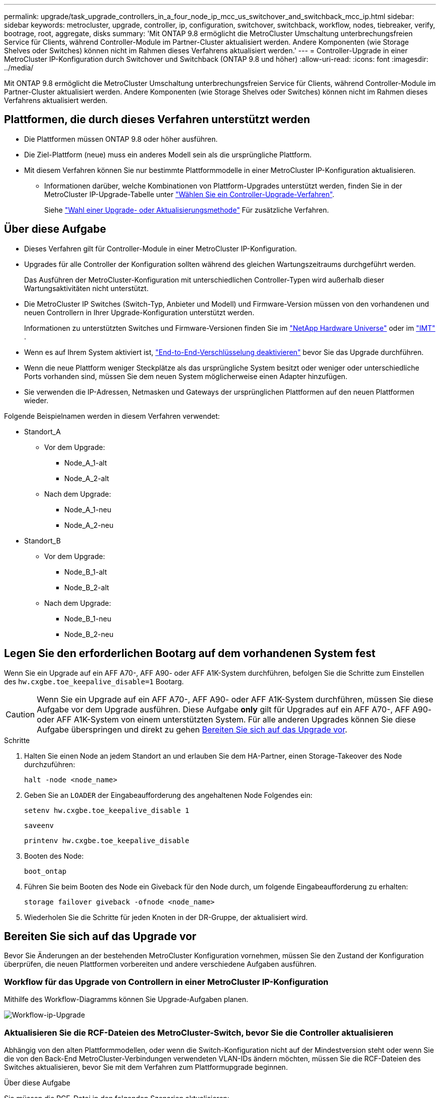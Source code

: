 ---
permalink: upgrade/task_upgrade_controllers_in_a_four_node_ip_mcc_us_switchover_and_switchback_mcc_ip.html 
sidebar: sidebar 
keywords: metrocluster, upgrade, controller, ip, configuration, switchover, switchback, workflow, nodes, tiebreaker, verify, bootrage, root, aggregate, disks 
summary: 'Mit ONTAP 9.8 ermöglicht die MetroCluster Umschaltung unterbrechungsfreien Service für Clients, während Controller-Module im Partner-Cluster aktualisiert werden. Andere Komponenten (wie Storage Shelves oder Switches) können nicht im Rahmen dieses Verfahrens aktualisiert werden.' 
---
= Controller-Upgrade in einer MetroCluster IP-Konfiguration durch Switchover und Switchback (ONTAP 9.8 und höher)
:allow-uri-read: 
:icons: font
:imagesdir: ../media/


[role="lead"]
Mit ONTAP 9.8 ermöglicht die MetroCluster Umschaltung unterbrechungsfreien Service für Clients, während Controller-Module im Partner-Cluster aktualisiert werden. Andere Komponenten (wie Storage Shelves oder Switches) können nicht im Rahmen dieses Verfahrens aktualisiert werden.



== Plattformen, die durch dieses Verfahren unterstützt werden

* Die Plattformen müssen ONTAP 9.8 oder höher ausführen.
* Die Ziel-Plattform (neue) muss ein anderes Modell sein als die ursprüngliche Plattform.
* Mit diesem Verfahren können Sie nur bestimmte Plattformmodelle in einer MetroCluster IP-Konfiguration aktualisieren.
+
** Informationen darüber, welche Kombinationen von Plattform-Upgrades unterstützt werden, finden Sie in der MetroCluster IP-Upgrade-Tabelle unter link:concept_choosing_controller_upgrade_mcc.html["Wählen Sie ein Controller-Upgrade-Verfahren"].
+
Siehe https://docs.netapp.com/us-en/ontap-metrocluster/upgrade/concept_choosing_controller_upgrade_mcc.html#choosing-a-procedure-that-uses-the-switchover-and-switchback-process["Wahl einer Upgrade- oder Aktualisierungsmethode"] Für zusätzliche Verfahren.







== Über diese Aufgabe

* Dieses Verfahren gilt für Controller-Module in einer MetroCluster IP-Konfiguration.
* Upgrades für alle Controller der Konfiguration sollten während des gleichen Wartungszeitraums durchgeführt werden.
+
Das Ausführen der MetroCluster-Konfiguration mit unterschiedlichen Controller-Typen wird außerhalb dieser Wartungsaktivitäten nicht unterstützt.

* Die MetroCluster IP Switches (Switch-Typ, Anbieter und Modell) und Firmware-Version müssen von den vorhandenen und neuen Controllern in Ihrer Upgrade-Konfiguration unterstützt werden.
+
Informationen zu unterstützten Switches und Firmware-Versionen finden Sie im link:https://hwu.netapp.com["NetApp Hardware Universe"^] oder im link:https://imt.netapp.com/matrix/["IMT"^] .

* Wenn es auf Ihrem System aktiviert ist, link:../maintain/task-configure-encryption.html#disable-end-to-end-encryption["End-to-End-Verschlüsselung deaktivieren"] bevor Sie das Upgrade durchführen.
* Wenn die neue Plattform weniger Steckplätze als das ursprüngliche System besitzt oder weniger oder unterschiedliche Ports vorhanden sind, müssen Sie dem neuen System möglicherweise einen Adapter hinzufügen.
* Sie verwenden die IP-Adressen, Netmasken und Gateways der ursprünglichen Plattformen auf den neuen Plattformen wieder.


Folgende Beispielnamen werden in diesem Verfahren verwendet:

* Standort_A
+
** Vor dem Upgrade:
+
*** Node_A_1-alt
*** Node_A_2-alt


** Nach dem Upgrade:
+
*** Node_A_1-neu
*** Node_A_2-neu




* Standort_B
+
** Vor dem Upgrade:
+
*** Node_B_1-alt
*** Node_B_2-alt


** Nach dem Upgrade:
+
*** Node_B_1-neu
*** Node_B_2-neu








== Legen Sie den erforderlichen Bootarg auf dem vorhandenen System fest

Wenn Sie ein Upgrade auf ein AFF A70-, AFF A90- oder AFF A1K-System durchführen, befolgen Sie die Schritte zum Einstellen des `hw.cxgbe.toe_keepalive_disable=1` Bootarg.


CAUTION: Wenn Sie ein Upgrade auf ein AFF A70-, AFF A90- oder AFF A1K-System durchführen, müssen Sie diese Aufgabe vor dem Upgrade ausführen. Diese Aufgabe *only* gilt für Upgrades auf ein AFF A70-, AFF A90- oder AFF A1K-System von einem unterstützten System. Für alle anderen Upgrades können Sie diese Aufgabe überspringen und direkt zu gehen <<prepare_so_sb_upgrade,Bereiten Sie sich auf das Upgrade vor>>.

.Schritte
. Halten Sie einen Node an jedem Standort an und erlauben Sie dem HA-Partner, einen Storage-Takeover des Node durchzuführen:
+
`halt  -node <node_name>`

. Geben Sie an `LOADER` der Eingabeaufforderung des angehaltenen Node Folgendes ein:
+
`setenv hw.cxgbe.toe_keepalive_disable 1`

+
`saveenv`

+
`printenv hw.cxgbe.toe_keepalive_disable`

. Booten des Node:
+
`boot_ontap`

. Führen Sie beim Booten des Node ein Giveback für den Node durch, um folgende Eingabeaufforderung zu erhalten:
+
`storage failover giveback -ofnode <node_name>`

. Wiederholen Sie die Schritte für jeden Knoten in der DR-Gruppe, der aktualisiert wird.




== Bereiten Sie sich auf das Upgrade vor

Bevor Sie Änderungen an der bestehenden MetroCluster Konfiguration vornehmen, müssen Sie den Zustand der Konfiguration überprüfen, die neuen Plattformen vorbereiten und andere verschiedene Aufgaben ausführen.



=== Workflow für das Upgrade von Controllern in einer MetroCluster IP-Konfiguration

Mithilfe des Workflow-Diagramms können Sie Upgrade-Aufgaben planen.

image::../media/workflow_ip_upgrade.png[Workflow-ip-Upgrade]



=== Aktualisieren Sie die RCF-Dateien des MetroCluster-Switch, bevor Sie die Controller aktualisieren

Abhängig von den alten Plattformmodellen, oder wenn die Switch-Konfiguration nicht auf der Mindestversion steht oder wenn Sie die von den Back-End MetroCluster-Verbindungen verwendeten VLAN-IDs ändern möchten, müssen Sie die RCF-Dateien des Switches aktualisieren, bevor Sie mit dem Verfahren zum Plattformupgrade beginnen.

.Über diese Aufgabe
Sie müssen die RCF-Datei in den folgenden Szenarien aktualisieren:

* Bei bestimmten Plattformmodellen müssen die Switches eine unterstützte VLAN-ID für die Back-End MetroCluster IP-Verbindungen verwenden. Wenn sich die alten oder neuen Plattformmodelle in der folgenden Tabelle befinden, *und nicht* mit einer unterstützten VLAN-ID, müssen Sie die RCF-Dateien für den Switch aktualisieren.
+

NOTE: Die lokalen Cluster-Verbindungen können jedes VLAN verwenden, sie müssen nicht im angegebenen Bereich sein.

+
|===


| Plattformmodell (alt oder neu) | Unterstützte VLAN-IDs 


 a| 
** AFF A400

 a| 
** 10
** 20
** Beliebiger Wert im Bereich 101 bis 4096 inklusive.


|===
* Die Switch-Konfiguration wurde nicht mit der minimal unterstützten RCF-Version konfiguriert:
+
|===


| Switch-Modell | Erforderliche RCF-Dateiversion 


 a| 
Cisco 3132Q-V
 a| 
1.7 oder höher



 a| 
Cisco 3232C
 a| 
1.7 oder höher



 a| 
Broadcom BES-53248
 a| 
1.3 oder höher

|===
* Sie möchten die VLAN-Konfiguration ändern.
+
Der VLAN-ID-Bereich liegt zwischen 101 und 4096.



Bei einem Upgrade der Controller On Site_A werden die Switches von Site_A aktualisiert.

.Schritte
. Bereiten Sie die IP-Schalter für die Anwendung der neuen RCF-Dateien vor.
+
Befolgen Sie die Schritte im Abschnitt für Ihren Switch-Anbieter:

+
** link:../install-ip/task_switch_config_broadcom.html["Setzen Sie den Broadcom IP-Switch auf die Werkseinstellungen zurück"]
** link:../install-ip/task_switch_config_cisco.html["Setzen Sie den Cisco IP-Switch auf die Werkseinstellungen zurück"]
** link:../install-ip/task_switch_config_nvidia.html["Setzen Sie den NVIDIA IP SN2100-Switch auf die Werkseinstellungen zurück"]


. Laden Sie die RCF-Dateien herunter und installieren Sie sie.
+
Befolgen Sie die Schritte im Abschnitt für Ihren Switch-Anbieter:

+
** link:../install-ip/task_switch_config_broadcom.html["Laden Sie die Broadcom RCF-Dateien herunter, und installieren Sie sie"]
** link:../install-ip/task_switch_config_cisco.html["Laden Sie die Cisco IP RCF-Dateien herunter, und installieren Sie sie"]
** link:../install-ip/task_switch_config_nvidia.html#download-and-install-the-nvidia-rcf-files["Laden Sie die NVIDIA IP RCF-Dateien herunter, und installieren Sie sie"]






=== Weisen Sie den neuen Nodes Ports von den alten Nodes zu

Sie müssen überprüfen, ob die physischen Ports auf Node_A_1-old den physischen Ports auf Node_A_1-New korrekt zugeordnet sind. Dadurch kann Node_A_1-New nach dem Upgrade mit anderen Knoten im Cluster und mit dem Netzwerk kommunizieren.

.Über diese Aufgabe
Wenn der neue Node zum ersten Mal während des Upgrades gebootet wird, stellt er die aktuellste Konfiguration des alten Node wieder dar, der ersetzt wird. Wenn Sie Node_A_1-New booten, versucht ONTAP, LIFs auf denselben Ports zu hosten, die in Node_A_1-old verwendet wurden. Deshalb müssen Sie im Rahmen des Upgrades die Port- und LIF-Konfiguration anpassen, sodass diese mit der der des alten Node kompatibel ist. Während des Upgrades führen Sie sowohl für die alten als auch für die neuen Nodes Schritte durch, um eine korrekte Cluster-, Management- und Daten-LIF-Konfiguration sicherzustellen.

Die folgende Tabelle zeigt Beispiele für Konfigurationsänderungen in Bezug auf die Portanforderungen der neuen Nodes.

|===


3+| Physische Ports für Cluster-Interconnect 


| Alter Controller | Neuer Controller | Erforderliche Maßnahme 


 a| 
e0a, e0b
 a| 
e3a, e3b
 a| 
Kein passender Port. Nach dem Upgrade müssen Sie Cluster-Ports neu erstellen.



 a| 
e0c, e0d
 a| 
e0a, e0b, e0c, e0d
 a| 
e0c und e0d sind passende Anschlüsse. Sie müssen die Konfiguration nicht ändern, aber nach einem Upgrade können Sie die Cluster-LIFs über die verfügbaren Cluster-Ports verteilen.

|===
.Schritte
. Legen Sie fest, welche physischen Ports auf den neuen Controllern verfügbar sind und welche LIFs auf den Ports gehostet werden können.
+
Die Port-Nutzung des Controllers hängt vom Plattformmodul ab und welche Switches Sie in der MetroCluster IP-Konfiguration verwenden werden. Sie können die Port-Nutzung der neuen Plattformen von erfassen link:https://hwu.netapp.com["NetApp Hardware Universe"].

. Planen Sie Ihre Portnutzung und füllen Sie die folgenden Tabellen als Referenz für jeden der neuen Nodes aus.
+
Sie verweisen auf die Tabelle, während Sie das Upgrade-Verfahren durchführen.

+
|===


|  3+| Node_A_1-alt 3+| Node_A_1-neu 


| LIF | Ports | IPspaces | Broadcast-Domänen | Ports | IPspaces | Broadcast-Domänen 


 a| 
Cluster 1
 a| 
 a| 
 a| 
 a| 
 a| 
 a| 



 a| 
Cluster 2
 a| 
 a| 
 a| 
 a| 
 a| 
 a| 



 a| 
Cluster 3
 a| 
 a| 
 a| 
 a| 
 a| 
 a| 



 a| 
Cluster 4
 a| 
 a| 
 a| 
 a| 
 a| 
 a| 



 a| 
Node-Management
 a| 
 a| 
 a| 
 a| 
 a| 
 a| 



 a| 
Cluster-Management
 a| 
 a| 
 a| 
 a| 
 a| 
 a| 



 a| 
Daten 1
 a| 
 a| 
 a| 
 a| 
 a| 
 a| 



 a| 
Daten 2
 a| 
 a| 
 a| 
 a| 
 a| 
 a| 



 a| 
Daten 3
 a| 
 a| 
 a| 
 a| 
 a| 
 a| 



 a| 
Daten 4
 a| 
 a| 
 a| 
 a| 
 a| 
 a| 



 a| 
San
 a| 
 a| 
 a| 
 a| 
 a| 
 a| 



 a| 
Intercluster-Port
 a| 
 a| 
 a| 
 a| 
 a| 
 a| 

|===




=== Booten Sie die neuen Controller ein

Nachdem Sie die neuen Nodes installiert haben, müssen Sie als Netzboot fahren, damit die neuen Nodes dieselbe Version von ONTAP wie die ursprünglichen Nodes ausführen. Der Begriff Netzboot bedeutet, dass Sie über ein ONTAP Image, das auf einem Remote Server gespeichert ist, booten. Wenn Sie das Netzboot vorbereiten, müssen Sie eine Kopie des ONTAP 9 Boot Images auf einem Webserver ablegen, auf den das System zugreifen kann.

.Schritte
. Netzboot der neuen Controller:
+
.. Auf das zugreifen https://mysupport.netapp.com/site/["NetApp Support Website"] Zum Herunterladen der Dateien zum Ausführen des Netzboots des Systems.
.. Laden Sie die entsprechende ONTAP Software im Bereich Software Downloads auf der NetApp Support Website herunter und speichern Sie die `ontap-version_image.tgz` Datei in einem webbasierten Verzeichnis.
.. Wechseln Sie in das Verzeichnis für den Zugriff über das Internet, und stellen Sie sicher, dass die benötigten Dateien verfügbar sind.
+
Ihre Verzeichnisliste sollte einen Netzboot-Ordner mit einer Kernel-Datei enthalten:

+
`_ontap-version_image.tgz`

+
Sie müssen den nicht extrahieren `_ontap-version_image.tgz` Datei:

.. Konfigurieren Sie an der Eingabeaufforderung DES LOADERS die Netzboot-Verbindung für eine Management-LIF:
+
|===


| Wenn IP-Adresse... | Dann... 


 a| 
DHCP
 a| 
Konfigurieren der automatischen Verbindung:

`ifconfig e0M -auto`



 a| 
Festgelegt
 a| 
Konfigurieren Sie die manuelle Verbindung:

`ifconfig e0M -addr=_ip_addr_ -mask=_netmask_ -gw=_gateway_`

|===
.. Führen Sie den Netzboot aus.
+
`netboot \http://_web_server_ip/path_to_web-accessible_directory/ontap-version_image.tgz`

.. Wählen Sie im Startmenü die Option **(7) Neue Software zuerst installieren** aus, um das neue Software-Image auf das Startgerät herunterzuladen und zu installieren.
+
Ignorieren Sie die folgende Meldung:

+
`"This procedure is not supported for Non-Disruptive Upgrade on an HA pair"`. Dies gilt für unterbrechungsfreie Software-Upgrades, nicht für Controller-Upgrades.

.. Wenn Sie aufgefordert werden, den Vorgang fortzusetzen, geben Sie ein `y`, Und wenn Sie zur Eingabe des Pakets aufgefordert werden, geben Sie die URL der Bilddatei ein:
+
`http://__web_server_ip/path_to_web-accessible_directory/ontap-version___image.tgz`

.. Geben Sie ggf. den Benutzernamen und das Kennwort ein, oder drücken Sie die Eingabetaste, um fortzufahren.
.. Seien Sie dabei `n` So überspringen Sie die Backup-Recovery, wenn eine Eingabeaufforderung wie die folgende angezeigt wird:
+
[listing]
----
Do you want to restore the backup configuration now? {y|n} n
----
.. Starten Sie den Neustart durch Eingabe `*y*` Wenn eine Eingabeaufforderung wie die folgende angezeigt wird:
+
[listing]
----
The node must be rebooted to start using the newly installed software. Do you want to reboot now? {y|n}
----






=== Löschen Sie die Konfiguration auf einem Controller-Modul

[role="lead"]
Bevor Sie in der MetroCluster-Konfiguration ein neues Controller-Modul verwenden, müssen Sie die vorhandene Konfiguration löschen.

.Schritte
. Halten Sie gegebenenfalls den Node an, um die LOADER-Eingabeaufforderung anzuzeigen:
+
`halt`

. Legen Sie an der Loader-Eingabeaufforderung die Umgebungsvariablen auf Standardwerte fest:
+
`set-defaults`

. Umgebung speichern:
+
`saveenv`

. Starten Sie an der LOADER-Eingabeaufforderung das Boot-Menü:
+
`boot_ontap menu`

. Löschen Sie an der Eingabeaufforderung des Startmenüs die Konfiguration:
+
`wipeconfig`

+
Antworten `yes` An die Bestätigungsaufforderung.

+
Der Node wird neu gebootet, und das Startmenü wird erneut angezeigt.

. Wählen Sie im Startmenü die Option *5*, um das System im Wartungsmodus zu booten.
+
Antworten `yes` An die Bestätigungsaufforderung.





=== Überprüfen Sie vor Standort-Upgrade den MetroCluster-Zustand

Vor dem Upgrade müssen Sie den Zustand und die Konnektivität der MetroCluster Konfiguration überprüfen.

.Schritte
. Überprüfen Sie den Betrieb der MetroCluster-Konfiguration in ONTAP:
+
.. Prüfen Sie, ob die Knoten multipathed sind: +
`node run -node <node_name> sysconfig -a`
+
Sie sollten diesen Befehl für jeden Node in der MetroCluster-Konfiguration ausgeben.

.. Stellen Sie sicher, dass in der Konfiguration: + keine defekten Festplatten vorhanden sind
`storage disk show -broken`
+
Sie sollten diesen Befehl für jeden Node in der MetroCluster-Konfiguration ausgeben.

.. Überprüfen Sie auf Statusmeldungen:
+
`system health alert show`

+
Sie sollten diesen Befehl für jedes Cluster ausgeben.

.. Überprüfen Sie die Lizenzen auf den Clustern:
+
`system license show`

+
Sie sollten diesen Befehl für jedes Cluster ausgeben.

.. Überprüfen Sie die mit den Knoten verbundenen Geräte:
+
`network device-discovery show`

+
Sie sollten diesen Befehl für jedes Cluster ausgeben.

.. Vergewissern Sie sich, dass Zeitzone und Uhrzeit auf beiden Standorten richtig eingestellt sind:
+
`cluster date show`

+
Sie sollten diesen Befehl für jedes Cluster ausgeben. Sie können das verwenden `cluster date` Befehle zum Konfigurieren der Zeit- und Zeitzone.



. Überprüfen Sie den Betriebsmodus der MetroCluster Konfiguration, und führen Sie eine MetroCluster-Prüfung durch.
+
.. Bestätigen Sie die MetroCluster-Konfiguration und den Betriebsmodus `normal`: +
`metrocluster show`
.. Vergewissern Sie sich, dass alle erwarteten Knoten angezeigt werden: +
`metrocluster node show`
.. Geben Sie den folgenden Befehl ein:
+
`metrocluster check run`

.. Ergebnisse der MetroCluster-Prüfung anzeigen:
+
`metrocluster check show`



. Prüfen Sie die MetroCluster-Verkabelung mit dem Tool Config Advisor.
+
.. Laden Sie Config Advisor herunter und führen Sie sie aus.
+
https://mysupport.netapp.com/site/tools/tool-eula/activeiq-configadvisor["NetApp Downloads: Config Advisor"]

.. Überprüfen Sie nach dem Ausführen von Config Advisor die Ausgabe des Tools und befolgen Sie die Empfehlungen in der Ausgabe, um die erkannten Probleme zu beheben.






=== Sammeln Sie vor dem Upgrade Informationen

Vor dem Upgrade müssen Informationen für alle Nodes gesammelt und bei Bedarf die Netzwerk-Broadcast-Domänen angepasst, beliebige VLANs und Schnittstellengruppen entfernt und Verschlüsselungsinformationen gesammelt werden.

.Schritte
. Notieren Sie die physische Verkabelung für jeden Node und kennzeichnen Sie die Kabel nach Bedarf, damit die neue Nodes ordnungsgemäß verkabelt werden.
. Erfassung von Interconnect-, Port- und LIF-Informationen für jeden Node
+
Sie sollten die Ausgabe der folgenden Befehle für jeden Node erfassen:

+
** `metrocluster interconnect show`
** `metrocluster configuration-settings connection show`
** `network interface show -role cluster,node-mgmt`
** `network port show -node <node_name> -type physical`
** `network port vlan show -node <node_name>`
** `network port ifgrp show -node <node_name> -instance`
** `network port broadcast-domain show`
** `network port reachability show -detail`
** `network ipspace show`
** `volume show`
** `storage aggregate show`
** `system node run -node <node_name> sysconfig -a`
** `aggr show -r`
** `disk show`
** `system node run <node-name> disk show`
** `vol show -fields type`
** `vol show -fields type , space-guarantee`
** `vserver fcp initiator show`
** `storage disk show`
** `metrocluster configuration-settings interface show`


. Erfassen Sie die UUIDs für Site_B (die Site, an der die Plattformen gerade aktualisiert werden):
+
`metrocluster node show -fields node-cluster-uuid, node-uuid`

+
Diese Werte müssen auf den neuen Controller-Modulen „Site_B“ genau konfiguriert werden, um eine erfolgreiche Aktualisierung zu gewährleisten. Kopieren Sie die Werte in eine Datei, damit Sie sie später im Upgrade-Prozess in die richtigen Befehle kopieren können.

+
Im folgenden Beispiel wird die Befehlsausgabe mit den UUIDs angezeigt:

+
[listing]
----
cluster_B::> metrocluster node show -fields node-cluster-uuid, node-uuid
  (metrocluster node show)
dr-group-id cluster     node   node-uuid                            node-cluster-uuid
----------- --------- -------- ------------------------------------ ------------------------------
1           cluster_A node_A_1 f03cb63c-9a7e-11e7-b68b-00a098908039 ee7db9d5-9a82-11e7-b68b-00a098908039
1           cluster_A node_A_2 aa9a7a7a-9a81-11e7-a4e9-00a098908c35 ee7db9d5-9a82-11e7-b68b-00a098908039
1           cluster_B node_B_1 f37b240b-9ac1-11e7-9b42-00a098c9e55d 07958819-9ac6-11e7-9b42-00a098c9e55d
1           cluster_B node_B_2 bf8e3f8f-9ac4-11e7-bd4e-00a098ca379f 07958819-9ac6-11e7-9b42-00a098c9e55d
4 entries were displayed.
cluster_B::*
----
+
Es wird empfohlen, die UUIDs in eine Tabelle wie die folgende aufzunehmen.

+
|===


| Cluster oder Node | UUID 


 a| 
Cluster_B
 a| 
07958819-9ac6-11e7-9b42-00a098c9e55d



 a| 
Knoten_B_1
 a| 
F37b240b-9ac1-11e7-9b42-00a098c9e55d



 a| 
Knoten_B_2
 a| 
Bf8e3f8f-9ac4-11e7-bd4e-00a098ca379f



 a| 
Cluster_A
 a| 
E7db9d5-9a82-11e7-b68b-00a098908039



 a| 
Node_A_1
 a| 
F03cb63c-9a7e-11e7-b68b-00a098908039



 a| 
Node_A_2
 a| 
Aa9a7a7a-9a81-11e7-a4e9-00a098908c35

|===
. Wenn sich die MetroCluster-Nodes in einer SAN-Konfiguration befinden, sammeln Sie die relevanten Informationen.
+
Sie sollten die Ausgabe der folgenden Befehle erfassen:

+
** `fcp adapter show -instance`
** `fcp interface show -instance`
** `iscsi interface show`
** `ucadmin show`


. Wenn das Root-Volume verschlüsselt ist, erfassen und speichern Sie die für das Schlüsselmanagement verwendete Passphrase:
+
`security key-manager backup show`

. Wenn die MetroCluster Nodes Verschlüsselung für Volumes oder Aggregate nutzen, kopieren Sie Informationen zu Schlüsseln und Passphrases.
+
Weitere Informationen finden Sie unter https://docs.netapp.com/ontap-9/topic/com.netapp.doc.pow-nve/GUID-1677AE0A-FEF7-45FA-8616-885AA3283BCF.html["Manuelles Backup der integrierten Verschlüsselungsmanagementinformationen"].

+
.. Wenn Onboard Key Manager konfiguriert ist: +
`security key-manager onboard show-backup`
+
Sie benötigen die Passphrase später im Upgrade-Verfahren.

.. Wenn das Enterprise-Verschlüsselungsmanagement (KMIP) konfiguriert ist, geben Sie die folgenden Befehle ein:
+
`security key-manager external show -instance`
`security key-manager key query`



. Ermitteln Sie die System-IDs der vorhandenen Nodes:
+
`metrocluster node show -fields node-systemid,ha-partner-systemid,dr-partner-systemid,dr-auxiliary-systemid`

+
Die folgende Ausgabe zeigt die neu zugewiesen Laufwerke.

+
[listing]
----
::> metrocluster node show -fields node-systemid,ha-partner-systemid,dr-partner-systemid,dr-auxiliary-systemid

dr-group-id cluster     node     node-systemid ha-partner-systemid dr-partner-systemid dr-auxiliary-systemid
----------- ----------- -------- ------------- ------------------- ------------------- ---------------------
1           cluster_A node_A_1   537403324     537403323           537403321           537403322
1           cluster_A node_A_2   537403323     537403324           537403322           537403321
1           cluster_B node_B_1   537403322     537403321           537403323           537403324
1           cluster_B node_B_2   537403321     537403322           537403324           537403323
4 entries were displayed.
----




=== Entfernen Sie die Mediator- oder Tiebreaker-Überwachung

Vor dem Aktualisieren der Plattformen müssen Sie die Überwachung entfernen, wenn die MetroCluster-Konfiguration mit dem Tiebreaker oder Mediator Utility überwacht wird.

.Schritte
. Sammeln Sie die Ausgabe für den folgenden Befehl:
+
`storage iscsi-initiator show`

. Entfernen Sie die vorhandene MetroCluster-Konfiguration von Tiebreaker, Mediator oder einer anderen Software, die die Umschaltung initiieren kann.
+
|===


| Sie verwenden... | Gehen Sie folgendermaßen vor: 


 a| 
Tiebreaker
 a| 
link:../tiebreaker/concept_configuring_the_tiebreaker_software.html#removing-metrocluster-configurations["Entfernen von MetroCluster-Konfigurationen"]



 a| 
Mediator
 a| 
Geben Sie den folgenden Befehl an der ONTAP-Eingabeaufforderung ein:

`metrocluster configuration-settings mediator remove`



 a| 
Applikationen von Drittanbietern
 a| 
Siehe Produktdokumentation.

|===




=== Senden Sie vor der Wartung eine individuelle AutoSupport Nachricht

Bevor Sie die Wartung durchführen, sollten Sie eine AutoSupport Meldung ausgeben, um den technischen Support von NetApp über die laufende Wartung zu informieren. Die Mitteilung des technischen Supports über laufende Wartungsarbeiten verhindert, dass ein Fall eröffnet wird, wenn eine Störung aufgetreten ist.

.Über diese Aufgabe
Diese Aufgabe muss auf jedem MetroCluster-Standort ausgeführt werden.

.Schritte
. Melden Sie sich bei dem Cluster an.
. Rufen Sie eine AutoSupport-Meldung auf, die den Beginn der Wartung angibt:
+
`system node autosupport invoke -node * -type all -message MAINT=__maintenance-window-in-hours__`

+
Der `maintenance-window-in-hours` Parameter gibt die Länge des Wartungsfensters an, mit maximal 72 Stunden. Wenn die Wartung vor dem Vergehen der Zeit abgeschlossen ist, können Sie eine AutoSupport-Meldung mit dem Ende des Wartungszeitraums aufrufen:

+
`system node autosupport invoke -node * -type all -message MAINT=end`

. Wiederholen Sie diese Schritte auf der Partner-Site.




== Wechseln Sie über die MetroCluster-Konfiguration

Sie müssen die Konfiguration auf Site_A umschalten, damit die Plattformen auf Site_B aktualisiert werden können.

.Über diese Aufgabe
Diese Aufgabe muss auf Site_A ausgeführt werden

Nach Abschluss dieser Aufgabe ist Cluster_A aktiv und stellt Daten für beide Standorte bereit. Cluster_B ist inaktiv und kann den Upgrade-Prozess starten.

image::../media/mcc_upgrade_cluster_a_in_switchover.png[Upgrade von mcc Cluster A bei Switchover]

.Schritte
. Wechseln Sie über die MetroCluster-Konfiguration zu Site_A, damit Site_B-Knoten aktualisiert werden können:
+
.. Geben Sie den folgenden Befehl für Cluster_A ein:
+
`metrocluster switchover -controller-replacement true`

+
Der Vorgang kann einige Minuten dauern.

.. Überwachen Sie den Switchover-Betrieb:
+
`metrocluster operation show`

.. Nach Abschluss des Vorgangs bestätigen Sie, dass die Nodes sich im Switchstatus befinden:
+
`metrocluster show`

.. Den Status der MetroCluster-Knoten überprüfen:
+
`metrocluster node show`

+
Das automatische Heilen von Aggregaten nach der ausgehandelten Umschaltung wird während eines Controller-Upgrades deaktiviert.







== Entfernen Sie die Schnittstellenkonfigurationen, und deinstallieren Sie die alten Controller

Sie müssen Daten-LIFs zu einem gemeinsamen Port verschieben, VLANs und Schnittstellengruppen auf den alten Controllern entfernen und dann die Controller physisch deinstallieren.

.Über diese Aufgabe
* Diese Schritte werden auf den alten Controllern ausgeführt (Node_B_1-old, Node_B_2-old).
* Sehen Sie sich die Informationen an, die Sie in gesammelt link:task_upgrade_controllers_in_a_four_node_ip_mcc_us_switchover_and_switchback_mcc_ip.html["Weisen Sie den neuen Nodes Ports von den alten Nodes zu"]haben.


.Schritte
. Booten der alten Nodes und melden Sie sich bei den Nodes an:
+
`boot_ontap`

. Weisen Sie den Home-Port aller Daten-LIFs des alten Controllers einem gemeinsamen Port zu, der auf den alten und den neuen Controller-Modulen identisch ist.
+
.. Anzeigen der LIFs:
+
`network interface show`

+
Alle Daten-LIFS einschließlich SAN und NAS befinden sich in Betrieb, da sie sich am Switchover-Standort (Cluster_A) befinden.

.. Überprüfen Sie die Ausgabe, um einen gemeinsamen physischen Netzwerk-Port zu finden, der auf den alten und den neuen Controllern identisch ist, die nicht als Cluster-Port verwendet werden.
+
e0d ist zum Beispiel ein physischer Port auf den alten Controllern und ist auch auf neuen Controllern vorhanden. e0d wird nicht als Cluster-Port oder anderweitig auf den neuen Controllern verwendet.

+
Informationen zur Portnutzung von Plattformmodellen finden Sie im https://hwu.netapp.com/["NetApp Hardware Universe"]

.. Ändern Sie alle DATEN-LIFS, um den gemeinsamen Port als Home Port zu verwenden: +
`network interface modify -vserver <svm-name> -lif <data-lif> -home-port <port-id>`
+
Im folgenden Beispiel ist dies "e0d".

+
Beispiel:

+
[listing]
----
network interface modify -vserver vs0 -lif datalif1 -home-port e0d
----


. Ändern Sie Broadcast-Domänen, um VLAN und physische Ports zu entfernen, die gelöscht werden müssen:
+
`broadcast-domain remove-ports -broadcast-domain <broadcast-domain-name> -ports <node-name:port-id>`

+
Wiederholen Sie diesen Schritt für alle VLAN- und physischen Ports.

. Entfernen Sie alle VLAN-Ports mithilfe von Cluster-Ports als Mitgliedsports und ifgrps, die Cluster-Ports als Mitgliedsports verwenden.
+
.. VLAN-Ports löschen: +
`network port vlan delete -node <node_name> -vlan-name <portid-vlandid>`
+
Beispiel:

+
[listing]
----
network port vlan delete -node node1 -vlan-name e1c-80
----
.. Entfernen Sie physische Ports aus den Schnittstellengruppen:
+
`network port ifgrp remove-port -node <node_name> -ifgrp <interface-group-name> -port <portid>`

+
Beispiel:

+
[listing]
----
network port ifgrp remove-port -node node1 -ifgrp a1a -port e0d
----
.. Entfernen Sie VLAN- und Interface Group-Ports aus der Broadcast-Domäne:
+
`network port broadcast-domain remove-ports -ipspace <ipspace> -broadcast-domain <broadcast-domain-name> -ports <nodename:portname,nodename:portnamee>,..`

.. Ändern Sie die Schnittstellen-Gruppenanschlüsse, um andere physische Ports als Mitglied zu verwenden, falls erforderlich:
+
`ifgrp add-port -node <node_name> -ifgrp <interface-group-name> -port <port-id>`



. Beenden Sie die Knoten der LOADER-Eingabeaufforderung:
+
`halt -inhibit-takeover true`

. Stellen Sie eine Verbindung mit der seriellen Konsole der alten Controller (Node_B_1-old und Node_B_2-old) an Site_B her, und überprüfen Sie, dass die LOADER-Eingabeaufforderung angezeigt wird.
. Ermitteln Sie die Bootarg-Werte:
+
`printenv`

. Trennen Sie die Speicher- und Netzwerkverbindungen auf Node_B_1-old und Node_B_2-old, und kennzeichnen Sie die Kabel, damit sie wieder mit den neuen Nodes verbunden werden können.
. Trennen Sie die Stromkabel von Node_B_1-old und Node_B_2-old.
. Entfernen Sie die Controller Node_B_1-old und Node_B_2-old aus dem Rack.




=== Richten Sie die neuen Controller ein

Sie müssen die neuen Controller im Rack unterbringen und verkabeln.

.Schritte
. Planen Sie die Positionierung der neuen Controller-Module und Storage Shelves je nach Bedarf.
+
Der Rack-Platz hängt vom Plattformmodell der Controller-Module, den Switch-Typen und der Anzahl der Storage-Shelfs in Ihrer Konfiguration ab.

. Richtig gemahlen.
. Wenn für Ihr Upgrade ein Austausch der Controller-Module erforderlich ist, z. B. ein Upgrade von einem AFF 800 auf ein AFF A90-System, müssen Sie das Controller-Modul aus dem Gehäuse entfernen, wenn Sie das Controller-Modul austauschen. Für alle anderen Upgrades fahren sie mit <<ip_upgrades_so_sb_4,Schritt 4>>fort.
+
Drücken Sie auf der Vorderseite des Gehäuses die Daumen, um jedes Laufwerk fest einzuschieben, bis Sie einen positiven Stopp spüren. Dadurch wird bestätigt, dass die Laufwerke fest an der Mittelplatine des Gehäuses sitzen.

+
image::../media/drw_a800_drive_seated.png[Zeigt das Entfernen des Controller-Moduls aus dem Chassis]

. [[ip_Upgrades_so_SB_4]] Installieren Sie die Controller-Module.
+

NOTE: Welche Installationsschritte Sie befolgen, hängt davon ab, ob Ihr Upgrade den Austausch der Controller-Module erfordert, z. B. ein Upgrade von einem AFF 800 auf ein AFF A90-System.

+
[role="tabbed-block"]
====
.Austausch von Controller-Modulen
--
Die separate Installation der neuen Controller ist bei Upgrades integrierter Systeme mit Festplatten und Controllern im selben Chassis, beispielsweise von einem AFF A800 System auf ein AFF A90 System, nicht möglich. Die neuen Controller-Module und I/O-Karten müssen nach dem Ausschalten der alten Controller ausgetauscht werden, wie in der Abbildung unten gezeigt.

Das folgende Beispielbild dient nur zur Darstellung. Die Controller-Module und E/A-Karten können zwischen den Systemen variieren.

image::../media/a90_a70_pcm_swap.png[Zeigt den Austausch von Controller-Modulen]

--
.Alle anderen Upgrades
--
Installieren Sie die Controller-Module im Rack oder Schrank.

--
====
. Verkabeln Sie die Stromversorgungs-, seriellen Konsolen- und Managementverbindungen der Controller wie in beschrieben link:../install-ip/using_rcf_generator.html["Verkabelung der MetroCluster IP-Switches"]
+
Schließen Sie derzeit keine anderen Kabel an, die von den alten Controllern getrennt wurden.

+
https://docs.netapp.com/us-en/ontap-systems/index.html["Dokumentation zu ONTAP Hardwaresystemen"^]

. Starten Sie die neuen Nodes und starten Sie sie in den Wartungsmodus.




=== Wiederherstellung der HBA-Konfiguration

Je nach Vorhandensein und Konfiguration der HBA-Karten im Controller-Modul müssen Sie diese für die Verwendung Ihres Standorts richtig konfigurieren.

.Schritte
. Konfigurieren Sie im Wartungsmodus die Einstellungen für alle HBAs im System:
+
.. Überprüfen Sie die aktuellen Einstellungen der Ports:
+
`ucadmin show`

.. Aktualisieren Sie die Porteinstellungen nach Bedarf.


+
|===


| Wenn Sie über diese Art von HBA und den gewünschten Modus verfügen... | Befehl 


 a| 
CNA FC
 a| 
`ucadmin modify -m fc -t initiator <adapter-name>`



 a| 
CNA-Ethernet
 a| 
`ucadmin modify -mode cna <adapter-name>`



 a| 
FC-Ziel
 a| 
`fcadmin config -t target <adapter-name>`



 a| 
FC-Initiator
 a| 
`fcadmin config -t initiator <adapter-name>`

|===
. Beenden des Wartungsmodus:
+
`halt`

+
Warten Sie, bis der Node an der LOADER-Eingabeaufforderung angehalten wird, nachdem Sie den Befehl ausgeführt haben.

. Starten Sie den Node wieder in den Wartungsmodus, damit die Konfigurationsänderungen wirksam werden:
+
`boot_ontap maint`

. Überprüfen Sie die vorgenommenen Änderungen:
+
|===


| Wenn Sie über diese Art von HBA verfügen... | Befehl 


 a| 
CNA
 a| 
`ucadmin show`



 a| 
FC
 a| 
`fcadmin show`

|===




=== Legen Sie den HA-Status für die neuen Controller und das Chassis fest

Sie müssen den HA-Status der Controller und des Chassis überprüfen. Bei Bedarf müssen Sie den Status entsprechend Ihrer Systemkonfiguration aktualisieren.

.Schritte
. Zeigen Sie im Wartungsmodus den HA-Status des Controller-Moduls und des Chassis an:
+
`ha-config show`

+
Der HA-Status für alle Komponenten sollte sein `mccip`.

. Wenn der angezeigte Systemzustand des Controllers oder Chassis nicht korrekt ist, setzen Sie den HA-Status ein:
+
`ha-config modify controller mccip`

+
`ha-config modify chassis mccip`

. Überprüfen und ändern Sie die Ethernet-Ports, die mit NS224-Shelfs oder Speicher-Switches verbunden sind.
+
.. Überprüfen Sie die Ethernet-Ports, die mit NS224-Shelfs oder Speicher-Switches verbunden sind:
+
`storage port show`

.. Setzen Sie alle mit Ethernet-Shelfs oder Storage-Switches verbundenen Ethernet-Ports, einschließlich gemeinsam genutzter Switches für Storage und Cluster, auf den `storage` Modus:
+
`storage port modify -p <port> -m storage`

+
Beispiel:

+
[listing]
----
*> storage port modify -p e5b -m storage
Changing NVMe-oF port e5b to storage mode
----
+

NOTE: Dies muss für alle betroffenen Ports festgelegt werden, damit ein Upgrade erfolgreich durchgeführt werden kann.

+
Festplatten aus den an die Ethernet-Ports angeschlossenen Shelfs werden in der Ausgabe gemeldet `sysconfig -v` .

+
Informationen zu den Speicherports für das System, auf das Sie aktualisieren, finden Sie im link:https://hwu.netapp.com["NetApp Hardware Universe"^] .

.. Überprüfen Sie, ob `storage` der Modus festgelegt ist, und vergewissern Sie sich, dass die Ports den Status „Online“ aufweisen:
+
`storage port show`



. Stoppen Sie den Knoten: `halt`
+
Der Node sollte am anhalten `LOADER>` Eingabeaufforderung:

. Überprüfen Sie auf jedem Node das Systemdatum, die Uhrzeit und die Zeitzone: `show date`
. Stellen Sie bei Bedarf das Datum in UTC oder GMT ein: `set date <mm/dd/yyyy>`
. Überprüfen Sie die Zeit mit dem folgenden Befehl an der Eingabeaufforderung der Boot-Umgebung: `show time`
. Stellen Sie bei Bedarf die Uhrzeit in UTC oder GMT ein: `set time <hh:mm:ss>`
. Einstellungen speichern: `saveenv`
. Umgebungsvariablen erfassen: `printenv`




=== Aktualisieren Sie die Switch-RCFs, um die neuen Plattformen aufzunehmen

Sie müssen die Switches auf eine Konfiguration aktualisieren, die die neuen Plattformmodelle unterstützt.

.Über diese Aufgabe
Diese Aufgabe führen Sie an dem Standort mit den derzeit aktualisierten Controllern durch. In den Beispielen in diesem Verfahren führen wir zuerst ein Upgrade von Site_B durch.

Bei einem Upgrade der Controller On Site_A werden die Switches von Site_A aktualisiert.

.Schritte
. Bereiten Sie die IP-Schalter für die Anwendung der neuen RCF-Dateien vor.
+
Befolgen Sie die Schritte im Verfahren für Ihren Switch-Anbieter:

+
link:../install-ip/concept_considerations_differences.html["Installation und Konfiguration von MetroCluster IP"]

+
** link:../install-ip/task_switch_config_broadcom.html["Setzen Sie den Broadcom IP-Switch auf die Werkseinstellungen zurück"]
** link:../install-ip/task_switch_config_cisco.html["Setzen Sie den Cisco IP-Switch auf die Werkseinstellungen zurück"]
** link:../install-ip/task_switch_config_nvidia.html["Setzen Sie den NVIDIA IP SN2100-Switch auf die Werkseinstellungen zurück"]


. Laden Sie die RCF-Dateien herunter und installieren Sie sie.
+
Befolgen Sie die Schritte im Abschnitt für Ihren Switch-Anbieter:

+
** link:../install-ip/task_switch_config_broadcom.html["Laden Sie die Broadcom RCF-Dateien herunter, und installieren Sie sie"]
** link:../install-ip/task_switch_config_cisco.html["Laden Sie die Cisco IP RCF-Dateien herunter, und installieren Sie sie"]
** link:../install-ip/task_switch_config_nvidia.html["Laden Sie die NVIDIA IP SN2100-Switch-RCF-Dateien herunter, und installieren Sie sie"]






=== Legen Sie die MetroCluster-IP-Bootarg-Variablen fest

Für die neuen Controller-Module müssen bestimmte MetroCluster IP-Bootarg-Werte konfiguriert werden. Die Werte müssen mit den auf den alten Controller-Modulen konfigurierten übereinstimmen.

.Über diese Aufgabe
In dieser Aufgabe verwenden Sie die UUIDs und System-IDs, die zuvor im Upgrade-Verfahren in identifiziert wurden <<gather_info_so_sb,Sammeln Sie vor dem Upgrade Informationen>>.

.Schritte
. Wenn die Nodes des Upgrades die Modelle AFF A400, FAS8300 oder FAS8700 umfassen, legen Sie die folgenden Boot-Bereiche an DER LOADER-Eingabeaufforderung fest:
+
`setenv bootarg.mcc.port_a_ip_config <local-IP-address/local-IP-mask,0,HA-partner-IP-address,DR-partner-IP-address,DR-aux-partnerIP-address,vlan-id>`

+
`setenv bootarg.mcc.port_b_ip_config <local-IP-address/local-IP-mask,0,HA-partner-IP-address,DR-partner-IP-address,DR-aux-partnerIP-address,vlan-id>`

+

NOTE: Wenn die Schnittstellen Standard-VLANs verwenden, ist keine vlan-id erforderlich.

+
Mit den folgenden Befehlen werden die Werte für Node_B_1-New unter Verwendung von VLAN 120 für das erste Netzwerk und VLAN 130 für das zweite Netzwerk festgelegt:

+
[listing]
----
setenv bootarg.mcc.port_a_ip_config 172.17.26.10/23,0,172.17.26.11,172.17.26.13,172.17.26.12,120
setenv bootarg.mcc.port_b_ip_config 172.17.27.10/23,0,172.17.27.11,172.17.27.13,172.17.27.12,130
----
+
Die folgenden Befehle legen die Werte für Node_B_2-New unter Verwendung von VLAN 120 für das erste Netzwerk und VLAN 130 für das zweite Netzwerk fest:

+
[listing]
----
setenv bootarg.mcc.port_a_ip_config 172.17.26.11/23,0,172.17.26.10,172.17.26.12,172.17.26.13,120
setenv bootarg.mcc.port_b_ip_config 172.17.27.11/23,0,172.17.27.10,172.17.27.12,172.17.27.13,130
----
+
Das folgende Beispiel zeigt die Befehle für Node_B_1-New bei Verwendung des Standard-VLAN:

+
[listing]
----
setenv bootarg.mcc.port_a_ip_config 172.17.26.10/23,0,172.17.26.11,172.17.26.13,172.17.26.12
setenv bootarg.mcc.port_b_ip_config 172.17.27.10/23,0,172.17.27.11,172.17.27.13,172.17.27.12
----
+
Das folgende Beispiel zeigt die Befehle für Node_B_2-New bei Verwendung des Standard-VLAN:

+
[listing]
----
setenv bootarg.mcc.port_a_ip_config 172.17.26.11/23,0,172.17.26.10,172.17.26.12,172.17.26.13
setenv bootarg.mcc.port_b_ip_config 172.17.27.11/23,0,172.17.27.10,172.17.27.12,172.17.27.13
----
. Wenn die Knoten, die aktualisiert werden, keine Systeme im vorherigen Schritt sind, legen Sie bei der LOADER-Eingabeaufforderung für jeden der verbleibenden Nodes die folgenden Bootargs mit local_IP/maska fest:
+
`setenv bootarg.mcc.port_a_ip_config <local-IP-address/local-IP-mask,0,HA-partner-IP-address,DR-partner-IP-address,DR-aux-partnerIP-address>`

+
`setenv bootarg.mcc.port_b_ip_config <local-IP-address/local-IP-mask,0,HA-partner-IP-address,DR-partner-IP-address,DR-aux-partnerIP-address>`

+
Mit den folgenden Befehlen werden die Werte für Node_B_1-New festgelegt:

+
[listing]
----
setenv bootarg.mcc.port_a_ip_config 172.17.26.10/23,0,172.17.26.11,172.17.26.13,172.17.26.12
setenv bootarg.mcc.port_b_ip_config 172.17.27.10/23,0,172.17.27.11,172.17.27.13,172.17.27.12
----
+
Mit den folgenden Befehlen werden die Werte für Node_B_2-New festgelegt:

+
[listing]
----
setenv bootarg.mcc.port_a_ip_config 172.17.26.11/23,0,172.17.26.10,172.17.26.12,172.17.26.13
setenv bootarg.mcc.port_b_ip_config 172.17.27.11/23,0,172.17.27.10,172.17.27.12,172.17.27.13
----
. Legen Sie an DER LOADER-Eingabeaufforderung der neuen Nodes die UUUIDs fest:
+
`setenv bootarg.mgwd.partner_cluster_uuid <partner-cluster-UUID>`

+
`setenv bootarg.mgwd.cluster_uuid <local-cluster-UUID>`

+
`setenv bootarg.mcc.pri_partner_uuid <DR-partner-node-UUID>`

+
`setenv bootarg.mcc.aux_partner_uuid <DR-aux-partner-node-UUID>`

+
`setenv bootarg.mcc_iscsi.node_uuid <local-node-UUID>`

+
.. Legen Sie die UUIDs auf Node_B_1-New fest.
+
Im folgenden Beispiel werden die Befehle zum Einstellen der UUIDs auf Node_B_1-New angezeigt:

+
[listing]
----
setenv bootarg.mgwd.cluster_uuid ee7db9d5-9a82-11e7-b68b-00a098908039
setenv bootarg.mgwd.partner_cluster_uuid 07958819-9ac6-11e7-9b42-00a098c9e55d
setenv bootarg.mcc.pri_partner_uuid f37b240b-9ac1-11e7-9b42-00a098c9e55d
setenv bootarg.mcc.aux_partner_uuid bf8e3f8f-9ac4-11e7-bd4e-00a098ca379f
setenv bootarg.mcc_iscsi.node_uuid f03cb63c-9a7e-11e7-b68b-00a098908039
----
.. Legen Sie die UUIDs auf Node_B_2-New fest:
+
Im folgenden Beispiel werden die Befehle zum Einstellen der UUIDs auf Node_B_2-New angezeigt:

+
[listing]
----
setenv bootarg.mgwd.cluster_uuid ee7db9d5-9a82-11e7-b68b-00a098908039
setenv bootarg.mgwd.partner_cluster_uuid 07958819-9ac6-11e7-9b42-00a098c9e55d
setenv bootarg.mcc.pri_partner_uuid bf8e3f8f-9ac4-11e7-bd4e-00a098ca379f
setenv bootarg.mcc.aux_partner_uuid f37b240b-9ac1-11e7-9b42-00a098c9e55d
setenv bootarg.mcc_iscsi.node_uuid aa9a7a7a-9a81-11e7-a4e9-00a098908c35
----


. Bestimmen Sie, ob die ursprünglichen Systeme für die erweiterte Laufwerkpartitionierung (Advanced Drive Partitioning, ADP) konfiguriert wurden, indem Sie den folgenden Befehl vom Standort aus ausführen:
+
`disk show`

+
In der Spalte „Containertyp“ wird in der Ausgabe „freigegeben“ angezeigt `disk show` , wenn ADP konfiguriert ist. Wenn „Containertyp“ einen anderen Wert hat, ist ADP auf dem System nicht konfiguriert. Die folgende Beispielausgabe zeigt ein mit ADP konfiguriertes System:

+
[listing]
----
::> disk show
                    Usable               Disk    Container   Container
Disk                Size       Shelf Bay Type    Type        Name      Owner

Info: This cluster has partitioned disks. To get a complete list of spare disk
      capacity use "storage aggregate show-spare-disks".
----------------    ---------- ----- --- ------- ----------- --------- --------
1.11.0              894.0GB    11    0   SSD      shared     testaggr  node_A_1
1.11.1              894.0GB    11    1   SSD      shared     testaggr  node_A_1
1.11.2              894.0GB    11    2   SSD      shared     testaggr  node_A_1
----
. Wenn die ursprünglichen Systeme mit partitionierten Laufwerken für ADP konfiguriert wurden, aktivieren Sie diese an der `LOADER` Eingabeaufforderung für jeden Ersatz-Node:
+
`setenv bootarg.mcc.adp_enabled true`

. Legen Sie die folgenden Variablen fest:
+
`setenv bootarg.mcc.local_config_id <original-sys-id>`

+
`setenv bootarg.mcc.dr_partner <dr-partner-sys-id>`

+

NOTE: Der `setenv bootarg.mcc.local_config_id` Variable muss auf die sys-id des *original* Controller-Moduls, Node_B_1-old, gesetzt werden.

+
.. Legen Sie die Variablen auf Node_B_1-New fest.
+
Im folgenden Beispiel werden die Befehle zum Einstellen der Werte auf Node_B_1-New angezeigt:

+
[listing]
----
setenv bootarg.mcc.local_config_id 537403322
setenv bootarg.mcc.dr_partner 537403324
----
.. Legen Sie die Variablen auf Node_B_2-New fest.
+
Im folgenden Beispiel werden die Befehle zum Einstellen der Werte auf Node_B_2-New angezeigt:

+
[listing]
----
setenv bootarg.mcc.local_config_id 537403321
setenv bootarg.mcc.dr_partner 537403323
----


. Wenn Sie die Verschlüsselung mit dem externen Schlüsselmanager verwenden, legen Sie die erforderlichen Bootargs fest:
+
`setenv bootarg.kmip.init.ipaddr`

+
`setenv bootarg.kmip.kmip.init.netmask`

+
`setenv bootarg.kmip.kmip.init.gateway`

+
`setenv bootarg.kmip.kmip.init.interface`





=== Neuzuweisung von Root-Aggregat-Festplatten

Weisen Sie die Root-Aggregat-Festplatten dem neuen Controller-Modul unter Verwendung der zuvor gesammelten Sysiden wieder zu.

.Über diese Aufgabe
Diese Schritte werden im Wartungsmodus ausgeführt.


NOTE: Root-Aggregat-Festplatten sind die einzigen Festplatten, die während des Controller-Upgrades neu zugewiesen werden müssen. Die Eigentumsrechte an Datenaggregaten werden im Rahmen des Switchover/Switchback-Vorgangs übernommen.

.Schritte
. Starten des Systems in den Wartungsmodus:
+
`boot_ontap maint`

. Zeigen Sie die Festplatten auf Node_B_1-New in der Eingabeaufforderung Wartungsmodus an:
+
`disk show -a`

+

CAUTION: Bevor Sie mit der Neuzuweisung der Festplatte fortfahren, müssen Sie überprüfen, ob die Pool0- und Pool1-Festplatten, die zum Root-Aggregat des Node gehören, in der Ausgabe angezeigt werden `disk show` . Im folgenden Beispiel werden in der Ausgabe die Laufwerke pool0 und pool1 aufgelistet, die sich im Besitz von Node_B_1-old befinden.

+
Die Befehlsausgabe zeigt die System-ID des neuen Controller-Moduls (1574774970). Allerdings sind die Root-Aggregat-Festplatten immer noch im Besitz der alten System-ID (537403322). In diesem Beispiel werden keine Laufwerke angezeigt, die sich im Besitz anderer Nodes in der MetroCluster-Konfiguration befinden.

+
[listing]
----
*> disk show -a
Local System ID: 1574774970
DISK                  OWNER                 POOL   SERIAL NUMBER   HOME                  DR HOME
------------          ---------             -----  -------------   -------------         -------------
prod3-rk18:9.126L44   node_B_1-old(537403322)  Pool1  PZHYN0MD     node_B_1-old(537403322)  node_B_1-old(537403322)
prod4-rk18:9.126L49   node_B_1-old(537403322)  Pool1  PPG3J5HA     node_B_1-old(537403322)  node_B_1-old(537403322)
prod4-rk18:8.126L21   node_B_1-old(537403322)  Pool1  PZHTDSZD     node_B_1-old(537403322)  node_B_1-old(537403322)
prod2-rk18:8.126L2    node_B_1-old(537403322)  Pool0  S0M1J2CF     node_B_1-old(537403322)  node_B_1-old(537403322)
prod2-rk18:8.126L3    node_B_1-old(537403322)  Pool0  S0M0CQM5     node_B_1-old(537403322)  node_B_1-old(537403322)
prod1-rk18:9.126L27   node_B_1-old(537403322)  Pool0  S0M1PSDW     node_B_1-old(537403322)  node_B_1-old(537403322)
.
.
.
----
. Weisen Sie die Root-Aggregat-Disks in den Laufwerk-Shelfs den neuen Controllern wieder zu.
+
|===


| Wenn Sie ADP verwenden... | Verwenden Sie dann diesen Befehl... 


 a| 
Ja.
 a| 
`disk reassign -s <old-sysid> -d <new-sysid> -r <dr-partner-sysid>`



 a| 
Nein
 a| 
`disk reassign -s <old-sysid> -d <new-sysid>`

|===
. Weisen Sie die Root-Aggregat-Festplatten in den Laufwerk-Shelfs den neuen Controllern neu zu:
+
`disk reassign -s <old-sysid> -d <new-sysid>`

+
Das folgende Beispiel zeigt die Neuzuweisung von Laufwerken in einer nicht-ADP-Konfiguration:

+
[listing]
----
*> disk reassign -s 537403322 -d 1574774970
Partner node must not be in Takeover mode during disk reassignment from maintenance mode.
Serious problems could result!!
Do not proceed with reassignment if the partner is in takeover mode. Abort reassignment (y/n)? n

After the node becomes operational, you must perform a takeover and giveback of the HA partner node to ensure disk reassignment is successful.
Do you want to continue (y/n)? y
Disk ownership will be updated on all disks previously belonging to Filer with sysid 537403322.
Do you want to continue (y/n)? y
----
. Überprüfen Sie, ob die Festplatten des Root-Aggregats ordnungsgemäß neu zugewiesen sind.
+
`disk show`

+
`storage aggr status`

+
[listing]
----

*> disk show
Local System ID: 537097247

  DISK                    OWNER                    POOL   SERIAL NUMBER   HOME                     DR HOME
------------              -------------            -----  -------------   -------------            -------------
prod03-rk18:8.126L18 node_B_1-new(537097247)  Pool1  PZHYN0MD        node_B_1-new(537097247)   node_B_1-new(537097247)
prod04-rk18:9.126L49 node_B_1-new(537097247)  Pool1  PPG3J5HA        node_B_1-new(537097247)   node_B_1-new(537097247)
prod04-rk18:8.126L21 node_B_1-new(537097247)  Pool1  PZHTDSZD        node_B_1-new(537097247)   node_B_1-new(537097247)
prod02-rk18:8.126L2  node_B_1-new(537097247)  Pool0  S0M1J2CF        node_B_1-new(537097247)   node_B_1-new(537097247)
prod02-rk18:9.126L29 node_B_1-new(537097247)  Pool0  S0M0CQM5        node_B_1-new(537097247)   node_B_1-new(537097247)
prod01-rk18:8.126L1  node_B_1-new(537097247)  Pool0  S0M1PSDW        node_B_1-new(537097247)   node_B_1-new(537097247)
::>
::> aggr status
           Aggr          State           Status                Options
aggr0_node_B_1           online          raid_dp, aggr         root, nosnap=on,
                                         mirrored              mirror_resync_priority=high(fixed)
                                         fast zeroed
                                         64-bit
----




=== Booten der neuen Controller

Sie müssen die neuen Controller booten, um sicherzustellen, dass die Bootarg-Variablen korrekt sind und, falls erforderlich, die Verschlüsselungswiederherstellungsschritte durchführen.

.Schritte
. Anhalten der neuen Knoten:
+
`halt`

. Wenn der externe Schlüsselmanager konfiguriert ist, legen Sie die zugehörigen Bootargs fest:
+
`setenv bootarg.kmip.init.ipaddr <ip-address>`

+
`setenv bootarg.kmip.init.netmask <netmask>`

+
`setenv bootarg.kmip.init.gateway <gateway-addres>`

+
`setenv bootarg.kmip.init.interface <interface-id>`

. Überprüfen Sie, ob die Partner-sysid aktuell ist:
+
`printenv partner-sysid`

+
Falls Partner-sysid nicht richtig ist, stellen Sie es fest:

+
`setenv partner-sysid <partner-sysID>`

. ONTAP-Startmenü anzeigen:
+
`boot_ontap menu`

. Wenn die Stammverschlüsselung verwendet wird, wählen Sie die Startmenü-Option für Ihre Konfiguration für die Schlüsselverwaltung aus.
+
|===


| Sie verwenden... | Diese Startmenüoption auswählen... 


 a| 
Integriertes Verschlüsselungsmanagement
 a| 
Option `10`

Befolgen Sie die Anweisungen, um die erforderlichen Eingaben zur Wiederherstellung und Wiederherstellung der Schlüsselmanager-Konfiguration bereitzustellen.



 a| 
Externes Verschlüsselungskeymanagement
 a| 
Option `11`

Befolgen Sie die Anweisungen, um die erforderlichen Eingaben zur Wiederherstellung und Wiederherstellung der Schlüsselmanager-Konfiguration bereitzustellen.

|===
. Wählen Sie im Startmenü „`(6) Flash-Update aus Backup config`“ aus.
+

NOTE: Mit Option 6 wird der Node vor Abschluss zweimal neu gestartet.

+
Beantworten Sie „`y`“ auf die Eingabeaufforderungen zur Änderung der System-id. Warten Sie auf die zweite Neustartmeldung:

+
[listing]
----
Successfully restored env file from boot media...

Rebooting to load the restored env file...
----
. Überprüfen Sie am LOADER die Bootarg-Werte und aktualisieren Sie die Werte nach Bedarf.
+
Verwenden Sie die Schritte in link:task_upgrade_controllers_in_a_four_node_ip_mcc_us_switchover_and_switchback_mcc_ip.html["Festlegen der MetroCluster-IP-Bootarg-Variablen"].

. Überprüfen Sie doppelt, ob die Partner-Sysid die richtige ist:
+
`printenv partner-sysid`

+
Falls Partner-sysid nicht richtig ist, stellen Sie es fest:

+
`setenv partner-sysid <partner-sysID>`

. Wenn die Stammverschlüsselung verwendet wird, wählen Sie die Startmenü-Option erneut für Ihre Schlüsselverwaltungskonfiguration aus.
+
|===


| Sie verwenden... | Diese Startmenüoption auswählen... 


 a| 
Integriertes Verschlüsselungsmanagement
 a| 
Option `10`

Befolgen Sie die Anweisungen, um die erforderlichen Eingaben zur Wiederherstellung und Wiederherstellung der Schlüsselmanager-Konfiguration bereitzustellen.



 a| 
Externes Verschlüsselungskeymanagement
 a| 
Option „`11`“

Befolgen Sie die Anweisungen, um die erforderlichen Eingaben zur Wiederherstellung und Wiederherstellung der Schlüsselmanager-Konfiguration bereitzustellen.

|===
+
Führen Sie je nach Einstellung des Schlüsselmanagers den Wiederherstellungsvorgang durch, indem Sie die Option „`10`“ oder die Option „`11`“ und anschließend die Option auswählen `6` Bei der ersten Eingabeaufforderung für das Startmenü. Um die Knoten vollständig zu booten, müssen Sie möglicherweise den Wiederherstellungsvorgang mit Option „`1`“ (normaler Start) wiederholen.

. Warten Sie, bis die ersetzten Nodes gestartet werden.
+
Wenn sich einer der beiden Nodes im Übernahmemodus befindet, geben Sie sie mithilfe der wieder `storage failover giveback` Befehl.

. Stellen Sie bei Verwendung der Verschlüsselung die Schlüssel mithilfe des korrekten Befehls für Ihre Verschlüsselungsmanagementkonfiguration wieder her.
+
|===


| Sie verwenden... | Befehl 


 a| 
Integriertes Verschlüsselungsmanagement
 a| 
`security key-manager onboard sync`

Weitere Informationen finden Sie unter https://docs.netapp.com/ontap-9/topic/com.netapp.doc.pow-nve/GUID-E4AB2ED4-9227-4974-A311-13036EB43A3D.html["Wiederherstellung der integrierten Schlüssel für das Verschlüsselungsmanagement"].



 a| 
Externes Verschlüsselungskeymanagement
 a| 
`security key-manager external restore -vserver <SVM> -node <node> -key-server <host_name|IP_address:port> -key-id key_id -key-tag key_tag <node_name>`

Weitere Informationen finden Sie unter https://docs.netapp.com/ontap-9/topic/com.netapp.doc.pow-nve/GUID-32DA96C3-9B04-4401-92B8-EAF323C3C863.html["Wiederherstellen der externen Schlüssel für das Verschlüsselungsmanagement"].

|===
. Vergewissern Sie sich, dass sich alle Ports in einer Broadcast-Domäne befinden:
+
.. Broadcast-Domänen anzeigen:
+
`network port broadcast-domain show`

.. Wenn für die Datenports auf den neu aktualisierten Controllern eine neue Broadcast-Domäne erstellt wird, löschen Sie die Broadcast-Domäne:
+

NOTE: Löschen Sie nur die neue Broadcast-Domäne. Löschen Sie keine der Broadcast-Domänen, die vor dem Start des Upgrades vorhanden waren.

+
`broadcast-domain delete -broadcast-domain <broadcast_domain_name>`

.. Fügen Sie bei Bedarf beliebige Ports zu einer Broadcast-Domäne hinzu.
+
https://docs.netapp.com/ontap-9/topic/com.netapp.doc.dot-cm-nmg/GUID-003BDFCD-58A3-46C9-BF0C-BA1D1D1475F9.html["Hinzufügen oder Entfernen von Ports aus einer Broadcast-Domäne"]

.. VLANs und Schnittstellengruppen nach Bedarf neu erstellen.
+
VLAN und Interface Group Mitgliedschaft können sich von der des alten Node unterscheiden.

+
https://docs.netapp.com/ontap-9/topic/com.netapp.doc.dot-cm-nmg/GUID-8929FCE2-5888-4051-B8C0-E27CAF3F2A63.html["Erstellen eines VLANs"]

+
https://docs.netapp.com/ontap-9/topic/com.netapp.doc.dot-cm-nmg/GUID-DBC9DEE2-EAB7-430A-A773-4E3420EE2AA1.html["Verbinden von physischen Ports zum Erstellen von Schnittstellengruppen"]







=== Überprüfung und Wiederherstellung der LIF-Konfiguration

Vergewissern Sie sich, dass LIFs zu Beginn des Upgrade-Vorgangs auf entsprechenden Nodes und Ports gehostet werden, die zugeordnet sind.

.Über diese Aufgabe
* Diese Aufgabe wird auf Site_B. ausgeführt
* Sehen Sie sich den Port-Mapping-Plan an, den Sie in erstellt haben link:task_upgrade_controllers_in_a_four_node_ip_mcc_us_switchover_and_switchback_mcc_ip.html["Zuordnen von Ports von den alten Nodes zu den neuen Nodes"].


.Schritte
. Stellen Sie vor dem Wechsel sicher, dass LIFs auf dem entsprechenden Node und den entsprechenden Ports gehostet werden.
+
.. Ändern Sie die erweiterte Berechtigungsebene:
+
`set -privilege advanced`

.. Port-Konfiguration überschreiben, um korrekte LIF-Platzierung zu gewährleisten:
+
`vserver config override -command "network interface modify -vserver <svm-name> -home-port <active_port_after_upgrade> -lif <lif_name> -home-node <new_node_name>`

+
Wenn Sie den Befehl zur Änderung der Netzwerkschnittstelle in eingeben `vserver config override` Befehl, Sie können die Funktion Autovervollständigung auf der Registerkarte nicht verwenden. Sie können das Netzwerk erstellen `interface modify` Verwenden Sie Autocomplete und schließen Sie es dann in das ein `vserver config override` Befehl.

.. Zurück zur Administratorberechtigungsebene:
+
`set -privilege admin`



. Zurücksetzen der Schnittstellen auf ihren Home-Node:
+
`network interface revert * -vserver <svm-name>`

+
Führen Sie diesen Schritt bei allen SVMs aus, falls erforderlich.





== Schalten Sie die MetroCluster-Konfiguration zurück

In dieser Aufgabe führen Sie den Vorgang zum zurückwechseln durch, und die MetroCluster-Konfiguration kehrt in den normalen Betrieb zurück. Die Knoten auf Site_A warten noch auf das Upgrade.

image::../media/mcc_upgrade_cluster_a_switchback.png[upgrade von mcc Cluster A Switchback]

.Schritte
. Stellen Sie das aus `metrocluster node show` Befehl auf Site_B und überprüfen Sie die Ausgabe.
+
.. Vergewissern Sie sich, dass die neuen Nodes korrekt dargestellt sind.
.. Überprüfen Sie, ob sich die neuen Nodes im Status „Warten auf den Wechsel zurück“ befinden.


. Führen Sie die Reparatur und den Wechsel durch, indem Sie die erforderlichen Befehle von einem beliebigen Node im aktiven Cluster ausführen (das Cluster, das kein Upgrade durchlaufen hat).
+
.. Heilen Sie die Datenaggregate: +
`metrocluster heal aggregates`
.. Heilen Sie die Root-Aggregate:
+
`metrocluster heal root`

.. Zurückwechseln des Clusters:
+
`metrocluster switchback`



. Überprüfen Sie den Fortschritt des Umschalttaschens:
+
`metrocluster show`

+
Der Umkehrvorgang läuft noch, wenn die Ausgabe angezeigt wird `waiting-for-switchback`:

+
[listing]
----
cluster_B::> metrocluster show
Cluster                   Entry Name          State
------------------------- ------------------- -----------
 Local: cluster_B         Configuration state configured
                          Mode                switchover
                          AUSO Failure Domain -
Remote: cluster_A         Configuration state configured
                          Mode                waiting-for-switchback
                          AUSO Failure Domain -
----
+
Der Umschalttavorgang ist abgeschlossen, wenn der Ausgang normal angezeigt wird:

+
[listing]
----
cluster_B::> metrocluster show
Cluster                   Entry Name          State
------------------------- ------------------- -----------
 Local: cluster_B         Configuration state configured
                          Mode                normal
                          AUSO Failure Domain -
Remote: cluster_A         Configuration state configured
                          Mode                normal
                          AUSO Failure Domain -
----
+
Wenn ein Wechsel eine lange Zeit in Anspruch nimmt, können Sie den Status der in-progress-Basispläne über die überprüfen `metrocluster config-replication resync-status show` Befehl. Dieser Befehl befindet sich auf der erweiterten Berechtigungsebene.





== Überprüfen Sie den Systemzustand der MetroCluster-Konfiguration

Nach dem Upgrade der Controller-Module müssen Sie den Systemzustand der MetroCluster Konfiguration überprüfen.

.Über diese Aufgabe
Diese Aufgabe kann auf jedem Node der MetroCluster Konfiguration ausgeführt werden.

.Schritte
. Überprüfen Sie den Betrieb der MetroCluster Konfiguration:
+
.. Bestätigen Sie die MetroCluster-Konfiguration und den normalen Betriebsmodus: +
`metrocluster show`
.. Führen Sie eine MetroCluster-Prüfung durch: +
`metrocluster check run`
.. Ergebnisse der MetroCluster-Prüfung anzeigen:
+
`metrocluster check show`



. Überprüfen Sie die MetroCluster-Konnektivität und den Status.
+
.. Prüfen Sie die MetroCluster-IP-Verbindungen:
+
`storage iscsi-initiator show`

.. Prüfen Sie, ob die Knoten arbeiten:
+
`metrocluster node show`

.. Überprüfen Sie, ob die MetroCluster IP Schnittstellen aktiv sind:
+
`metrocluster configuration-settings interface show`

.. Überprüfen Sie, ob lokaler Failover aktiviert ist:
+
`storage failover show`







== Aktualisieren Sie die Nodes auf Cluster_A

Sie müssen die Upgrade-Aufgaben auf „Cluster_A“ wiederholen

.Schritte
. Wiederholen Sie die Schritte, um die Nodes auf Cluster_A zu aktualisieren. Beginnen Sie mit link:task_upgrade_controllers_in_a_four_node_ip_mcc_us_switchover_and_switchback_mcc_ip.html["Vorbereitung auf das Upgrade"].
+
Während Sie die Aufgaben ausführen, werden alle Beispielreferenzen zu den Clustern und Nodes umgekehrt. Wenn das Beispiel für die Umschaltung von Cluster_A verwendet wird, erfolgt die Umschaltung von Cluster_B.





== Stellen Sie die Tiebreaker- oder Mediator-Überwachung wieder her

Nach Abschluss des Upgrades der MetroCluster-Konfiguration können Sie die Überwachung mit dem Tiebreaker oder Mediator Utility fortsetzen.

.Schritte
. Stellen Sie ggf. die Überwachung mithilfe des Verfahrens für Ihre Konfiguration wieder her.
+
|===
| Sie verwenden... | Gehen Sie wie folgt vor 


 a| 
Tiebreaker
 a| 
link:../tiebreaker/concept_configuring_the_tiebreaker_software.html#adding-metrocluster-configurations["Hinzufügen von MetroCluster Konfigurationen"].



 a| 
Mediator
 a| 
Link:../install-ip/concept_mediator_requirements.html [Konfigurieren des ONTAP Mediator-Dienstes aus einer MetroCluster IP-Konfiguration].



 a| 
Applikationen von Drittanbietern
 a| 
Siehe Produktdokumentation.

|===




== Senden Sie eine individuelle AutoSupport Nachricht nach der Wartung

Nach Abschluss des Upgrades sollten Sie eine AutoSupport Meldung mit Angaben zum Ende der Wartung senden. Die automatische Case-Erstellung kann also fortgesetzt werden.

.Schritte
. Um mit der automatischen Erstellung von Support-Cases fortzufahren, senden Sie eine AutoSupport Meldung, um anzugeben, dass die Wartung abgeschlossen ist.
+
.. Geben Sie den folgenden Befehl ein: +
`system node autosupport invoke -node * -type all -message MAINT=end`
.. Wiederholen Sie den Befehl im Partner-Cluster.






== Konfigurieren Sie die End-to-End-Verschlüsselung

Falls es von Ihrem System unterstützt wird, können Sie zwischen den MetroCluster IP-Standorten den Back-End-Verkehr, wie NVLOG- und Storage-Replizierungsdaten, verschlüsseln. Siehe link:../maintain/task-configure-encryption.html["Konfigurieren Sie die End-to-End-Verschlüsselung"] Finden Sie weitere Informationen.
